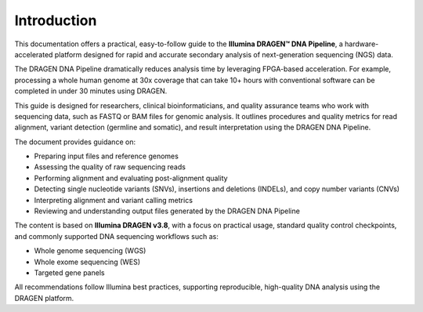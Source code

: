 
Introduction
============

This documentation offers a practical, easy-to-follow guide to the **Illumina DRAGEN™ DNA Pipeline**, 
a hardware-accelerated platform designed for rapid and accurate secondary analysis of next-generation 
sequencing (NGS) data.

The DRAGEN DNA Pipeline dramatically reduces analysis time by leveraging FPGA-based acceleration. 
For example, processing a whole human genome at 30x coverage that can take 10+ hours with conventional 
software can be completed in under 30 minutes using DRAGEN.

This guide is designed for researchers, clinical bioinformaticians, and quality assurance teams who work with sequencing data, such as FASTQ or BAM files for genomic analysis. It outlines procedures and quality metrics for read alignment, variant detection (germline and somatic), and result interpretation using the DRAGEN DNA Pipeline.

The document provides guidance on:

- Preparing input files and reference genomes
- Assessing the quality of raw sequencing reads
- Performing alignment and evaluating post-alignment quality
- Detecting single nucleotide variants (SNVs), insertions and deletions (INDELs), and copy number variants (CNVs)
- Interpreting alignment and variant calling metrics
- Reviewing and understanding output files generated by the DRAGEN DNA Pipeline

The content is based on **Illumina DRAGEN v3.8**, with a focus on practical usage, standard quality control checkpoints, and commonly supported DNA sequencing workflows such as:

- Whole genome sequencing (WGS)
- Whole exome sequencing (WES)
- Targeted gene panels

All recommendations follow Illumina best practices, supporting reproducible, high-quality DNA analysis using the DRAGEN platform.
